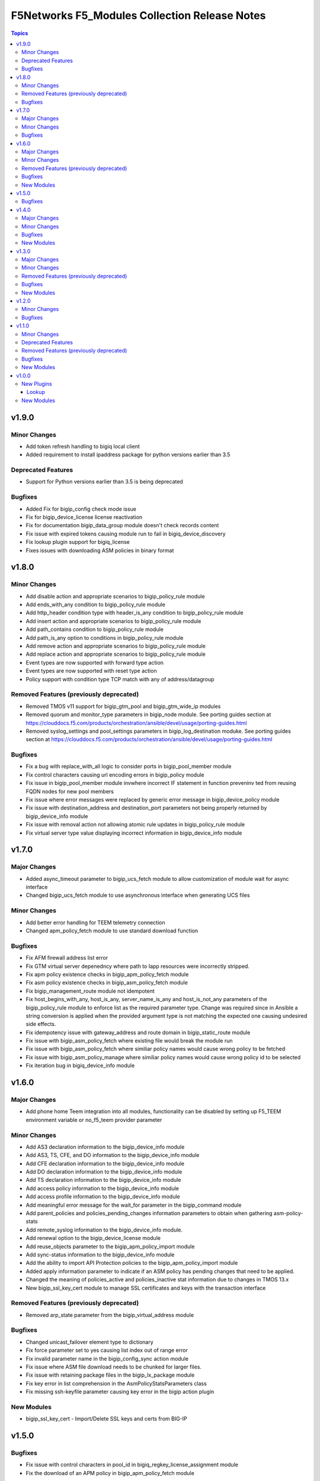 ==============================================
F5Networks F5_Modules Collection Release Notes
==============================================

.. contents:: Topics


v1.9.0
======

Minor Changes
-------------

- Add token refresh handling to bigiq local client
- Added requirement to install ipaddress package for python versions earlier than 3.5

Deprecated Features
-------------------

- Support for Python versions earlier than 3.5 is being deprecated

Bugfixes
--------

- Added Fix for bigip_config check mode issue
- Fix for bigip_device_license license reactivation
- Fix for documentation bigip_data_group module doesn't check records content
- Fix issue with expired tokens causing module run to fail in bigiq_device_discovery
- Fix lookup plugin support for bigiq_license
- Fixes issues with downloading ASM policies in binary format

v1.8.0
======

Minor Changes
-------------

- Add disable action and appropriate scenarios to bigip_policy_rule module
- Add ends_with_any condition to bigip_policy_rule module
- Add http_header condition type with header_is_any condition to bigip_policy_rule module
- Add insert action and appropriate scenarios to bigip_policy_rule module
- Add path_contains condition to bigip_policy_rule module
- Add path_is_any option to conditions in bigip_policy_rule module
- Add remove action and appropriate scenarios to bigip_policy_rule module
- Add replace action and appropriate scenarios to bigip_policy_rule module
- Event types are now supported with forward type action
- Event types are now supported with reset type action
- Policy support with condition type TCP match with any of address/datagroup

Removed Features (previously deprecated)
----------------------------------------

- Removed TMOS v11 support for bigip_gtm_pool and bigip_gtm_wide_ip modules
- Removed quorum and monitor_type parameters in bigip_node module. See porting guides section at https://clouddocs.f5.com/products/orchestration/ansible/devel/usage/porting-guides.html
- Removed syslog_settings and pool_settings parameters in bigip_log_destination moduke. See porting guides section at https://clouddocs.f5.com/products/orchestration/ansible/devel/usage/porting-guides.html

Bugfixes
--------

- Fix a bug with replace_with_all logic to consider ports in bigip_pool_member module
- Fix control characters causing url encoding errors in bigip_policy module
- Fix issue in bigip_pool_member module invwhere incorrect IF statement in function preveninv ted from reusing FQDN nodes for new pool members
- Fix issue where error messages were replaced by generic error message in bigip_device_policy module
- Fix issue with destination_address and destination_port parameters not being properly returned by bigip_device_info module
- Fix issue with removal action not allowing atomic rule updates in bigip_policy_rule module
- Fix virtual server type value displaying incorrect information in bigip_device_info module

v1.7.0
======

Major Changes
-------------

- Added async_timeout parameter to bigip_ucs_fetch module to allow customization of module wait for async interface
- Changed bigip_ucs_fetch module to use asynchronous interface when generating UCS files

Minor Changes
-------------

- Add better error handling for TEEM telemetry connection
- Changed apm_policy_fetch module to use standard download function

Bugfixes
--------

- Fix AFM firewall address list error
- Fix GTM virtual server depenedncy where path to Iapp resources were incorrectly stripped.
- Fix apm policy existence checks in bigip_apm_policy_fetch module
- Fix asm policy existence checks in bigip_asm_policy_fetch module
- Fix bigip_management_route module not idempotent
- Fix host_begins_with_any, host_is_any, server_name_is_any and host_is_not_any parameters of the bigip_policy_rule module to enforce list as the required parameter type. Change was required since in Ansible a string conversion is applied when the provided argument type is not matching the expected one causing undesired side effects.
- Fix idempotency issue with gateway_address and route domain in bigip_static_route module
- Fix issue with bigip_asm_policy_fetch where existing file would break the module run
- Fix issue with bigip_asm_policy_fetch where similiar policy names would cause wrong policy to be fetched
- Fix issue with bigip_asm_policy_manage where similiar policy names would cause wrong policy id to be selected
- Fix iteration bug in bigiq_device_info module

v1.6.0
======

Major Changes
-------------

- Add phone home Teem integration into all modules, functionality can be disabled by setting up F5_TEEM environment variable or no_f5_teem provider parameter

Minor Changes
-------------

- Add AS3 declaration information to the bigip_device_info module
- Add AS3, TS, CFE, and DO information to the bigip_device_info module
- Add CFE declaration information to the bigip_device_info module
- Add DO declaration information to the bigip_device_info module
- Add TS declaration information to the bigip_device_info module
- Add access policy information to the bigip_device_info module
- Add access profile information to the bigip_device_info module
- Add meaningful error message for the wait_for parameter in the bigip_command module
- Add parent_policies and policies_pending_changes information parameters to obtain when gathering asm-policy-stats
- Add remote_syslog information to the bigip_device_info module.
- Add renewal option to the bigip_device_license module
- Add reuse_objects parameter to the bigip_apm_policy_import module
- Add sync-status information to the bigip_device_info module
- Add the ability to import API Protection policies to the bigip_apm_policy_import module
- Added apply information parameter to indicate if an ASM policy has pending changes that need to be applied.
- Changed the meaning of policies_active and policies_inactive stat information due to changes in TMOS 13.x
- New bigip_ssl_key_cert module to manage SSL certificates and keys with the transaction interface

Removed Features (previously deprecated)
----------------------------------------

- Removed arp_state parameter from the bigip_virtual_address module

Bugfixes
--------

- Changed unicast_failover element type to dictionary
- Fix force parameter set to yes causing list index out of range error
- Fix invalid parameter name in the bigip_config_sync action module
- Fix issue where ASM file download needs to be chunked for larger files.
- Fix issue with retaining package files in the bigip_lx_package module
- Fix key error in list comprehension in the AsmPolicyStatsParameters class
- Fix missing ssh-keyfile parameter causing key error in the bigip action plugin

New Modules
-----------

- bigip_ssl_key_cert - Import/Delete SSL keys and certs from BIG-IP

v1.5.0
======

Bugfixes
--------

- Fix issue with control characters in pool_id in bigiq_regkey_license_assignment module
- Fix the download of an APM policy in bigip_apm_policy_fetch module

v1.4.0
======

Major Changes
-------------

- Remove redundant parameters in f5_provider to fix disparity between documentation and module parameters

Minor Changes
-------------

- Add SSH connection type capability to bigip_wait module
- Add apply option to bigip_asm_policy_manage module
- Add retain_package_file option to bigip_lx_package module
- New bigip_asm_advanced_settings module to manage ASM settings
- New bigip_gtm_dns_listener module to manage DNS listener configuration

Bugfixes
--------

- Fix ASM policy import issue by users with web-application-security-administrator role
- Fix idempotency when using true_names parameter in bigip_profile_client_ssl module

New Modules
-----------

- bigip_asm_advanced_settings - Manages BIG-IP system ASM advanced settings.
- bigip_gtm_dns_listener - Configures the BIG-IP DNS system to answer TCP or UDP DNS requests.

v1.3.0
======

Major Changes
-------------

- Broke apart bigip_device_auth_radius to implement radius server configuration in bigip_device_auth_server module. Refer to module documentation for usage details

Minor Changes
-------------

- Add SSL certificate subject_alternative_name information to bigip_device_info module
- Add ability to install software images on vCMP guests with the bigip_software_install module
- Add cipher_list parameter to bigip_monitor_https
- Add hw_syn_cookie parameter to bigip_vlan module
- Add option to bypass all module validation for bigip_virtual_server
- Add pool order option to bigip_gtm_wide_ip module
- Add pva_acceleration parameter to bigip_profile_fastl4 module
- Add set_variable type to bigip_policy_rule module
- Add time_wait_timeout parameter to bigip_profile_tcp module
- Add use_for_auth parameter to bigip_device_auth_ldap module to allow setting up LDAP as the authentication source
- New bigip_device_auth_radius server module to manage radius server configuration
- New bigip_monitor_mysql module to manage mySQL monitor configuration
- New bigip_monitor_oracle module to manage oracle monitor configuration
- New bigip_ssl_csr_module to create CSR files

Removed Features (previously deprecated)
----------------------------------------

- Remove bigip_appsvcs_extension module

Bugfixes
--------

- Fix invalid data type of partition_access parameter in the bigip_user module

New Modules
-----------

- bigip_device_auth_radius - Manages RADIUS auth configuration on a BIG-IP.
- bigip_device_auth_radius_server - Manages the RADIUS server configuration on a BIG-IP.
- bigip_monitor_mysql - Manages BIG-IP MySQL monitors.
- bigip_monitor_oracle - Manages BIG-IP Oracle monitors.
- bigip_ssl_csr - Creates SSL CSR files on the BIG-IP.

v1.2.0
======

Minor Changes
-------------

- Add ImishConfig class to add duplicate records handling capability
- Add additional dos vectors to bigip_firewall_dos_vector_module
- Add addon_keys parameter to bigip_device_license module
- Add aliases for address and port to bigip_monitor_tcp module
- Add allow_duplicates parameter to bigip_imish_config module
- Add check_profiles parameter to bypass profile verification ability in bigip_virtual_server module
- Add cipher_group parameter to bigip_profile_client_ssl module
- Add dns-oversize DNS protocol security vector to bigip_firewall_doc_vector
- Add forward_node option to bigip_policy_rule module
- Add ipv6-ext-hdr-frames security vector to bigip_firewall_doc_vector
- Add management routes information to bigip_device_info module
- Add support for BIG-IQ 7.0 and above to bigiq_device_info module
- Add virtual server policies information to bigip_device_info
- New bigip_device_auth_radius module to manage RADIUS auth configuration

Bugfixes
--------

- Change bigip_data_group module's records parameter type to 'raw'
- Fix '?' character handling in value for bigip_data_group module
- Fix a bug with using the true_name parameter in the bigip_profile_client_ssl module
- Fix an issue with /32 IPV6 subnets being saved as host rather than a network in bigip_data_group module
- Fix attribute error in bigip_software_install module
- Fix check_profiles boolean parameter conversion in bigip_virtual_server
- Fix handling of duplicate records by the bigip_imish_config module

v1.1.0
======

Minor Changes
-------------

- Add accounting parameter for tacacs type to bigip_device_auth module
- Add fw_enforcement_policy parameter to bigip_selfip module
- Add persist cookie option to bigip_policy_rule module
- Add phase1_lifetime parameter to bigip_ike_peer module
- Add self allow option to bigip_network_globals module
- Add true_names support to bigip_profile_client_ssl modules allowing specifying true filenames of the certificates
- New FTP monitor module for configuring and managing FTP monitors
- New ICMP monitor module for configuring and managing ICMP monitors
- New SMTP monitor module for configuring and managing SMTP monitors
- New universal persistence profile module for configuring and managing universal persistence profiles

Deprecated Features
-------------------

- Deprecated bigip_appsvcs_extension module
- Deprecated bigip_device_facts module name
- Deprecated bigiq_device_facts module name

Removed Features (previously deprecated)
----------------------------------------

- Remove _bigip_iapplx_package alias
- Remove _bigip_security_address_list alias
- Remove _bigip_security_port_list alias
- Remove _bigip_traffic_group alias
- Remove bigip_asm_policy module

Bugfixes
--------

- Fix IPv6 netmask for self IPs in bigip_device_info
- Fix allowing authenticated not authorized users using modules to modify a resource
- Fix save_when parameter not saving the configuration as expected in bigip_imish_config module

New Modules
-----------

- bigip_monitor_ftp - Manages FTP monitors on a BIG-IP.
- bigip_monitor_icmp - Manages F5 BIG-IP LTM ICMP monitors.
- bigip_monitor_smtp - Manages SMTP monitors on a BIG-IP.
- bigip_profile_persistence_universal - Manages universal persistence profiles.

v1.0.0
======

New Plugins
-----------

Lookup
~~~~~~

- bigiq_license - Returns a random license from the list.
- license_hopper - Returns a random license from the list.

New Modules
-----------

- bigip_apm_acl - Manages user-defined APM ACLs.
- bigip_apm_network_access - Manages the APM Network Access resource.
- bigip_apm_policy_fetch - Exports the APM policy or APM access profile from remote nodes.
- bigip_apm_policy_import - Manages BIG-IP APM policy or APM access profile imports.
- bigip_asm_dos_application - Manages application settings for DOS profiles.
- bigip_asm_policy_fetch - Exports the ASM policy from remote nodes.
- bigip_asm_policy_import - Manages BIG-IP ASM policy imports.
- bigip_asm_policy_manage - Manages BIG-IP ASM policies
- bigip_asm_policy_server_technology - Manages the Server Technology on an ASM policy.
- bigip_asm_policy_signature_set - Manages Signature Sets on an ASM policy.
- bigip_cgnat_lsn_pool - Manages CGNAT LSN Pools.
- bigip_cli_alias - Manages CLI aliases on a BIG-IP.
- bigip_cli_script - Manages CLI scripts on a BIG-IP.
- bigip_command - Runs TMSH and BASH commands on F5 devices.
- bigip_config - Manages BIG-IP configuration sections.
- bigip_configsync_action - Performs actions related to configuration synchronization (ConfigSync).
- bigip_data_group - Manages data groups on a BIG-IP.
- bigip_device_auth - Manages system authentication on a BIG-IP.
- bigip_device_auth_ldap - Manages LDAP device authentication settings on BIG-IP.
- bigip_device_certificate - Manages self-signed device certificates.
- bigip_device_connectivity - Manages device IP configuration settings for HA on a BIG-IP.
- bigip_device_dns - Manages BIG-IP device DNS settings.
- bigip_device_group - Manages device groups on a BIG-IP.
- bigip_device_group_member - Manages members in a device group.
- bigip_device_ha_group - Manages HA group settings on a BIG-IP system.
- bigip_device_httpd - Manages HTTPD related settings on BIG-IP.
- bigip_device_info - Collects information from F5 BIG-IP devices.
- bigip_device_license - Manages license installation and activation on BIG-IP devices.
- bigip_device_ntp - Manages NTP servers on a BIG-IP.
- bigip_device_sshd - Manages the SSHD settings of a BIG-IP.
- bigip_device_syslog - Manages system-level syslog settings on BIG-IP.
- bigip_device_traffic_group - Manages traffic groups on BIG-IP.
- bigip_device_trust - Manages the trust relationships between BIG-IPs.
- bigip_dns_cache_resolver - Manages DNS resolver cache configurations on BIG-IP.
- bigip_dns_nameserver - Manages LTM DNS nameservers on a BIG-IP.
- bigip_dns_resolver - Manages DNS resolvers on a BIG-IP.
- bigip_dns_zone - Manages DNS zones on BIG-IP.
- bigip_file_copy - Manages files in datastores on a BIG-IP.
- bigip_firewall_address_list - Manages address lists on BIG-IP AFM.
- bigip_firewall_dos_profile - Manages AFM DoS profiles on a BIG-IP.
- bigip_firewall_dos_vector - Manages the attack vector configuration in an AFM DoS profile.
- bigip_firewall_global_rules - Manages AFM global rule settings on a BIG-IP.
- bigip_firewall_log_profile - Manages AFM logging profiles configured in the system.
- bigip_firewall_log_profile_network - Configures Network Firewall related settings of the log profile.
- bigip_firewall_policy - Manages AFM security firewall policies on a BIG-IP.
- bigip_firewall_port_list - Manages port lists on BIG-IP AFM.
- bigip_firewall_rule - Manages AFM Firewall rules.
- bigip_firewall_rule_list - Manages AFM security firewall policies on a BIG-IP.
- bigip_firewall_schedule - Manages BIG-IP AFM schedule configurations.
- bigip_gtm_datacenter - Manages the Datacenter configuration on a BIG-IP.
- bigip_gtm_global - Manages global GTM settings.
- bigip_gtm_monitor_bigip - Manages F5 BIG-IP GTM BIG-IP monitors.
- bigip_gtm_monitor_external - Manages external GTM monitors on a BIG-IP.
- bigip_gtm_monitor_firepass - Manages F5 BIG-IP GTM FirePass monitors.
- bigip_gtm_monitor_http - Manages F5 BIG-IP GTM HTTP monitors.
- bigip_gtm_monitor_https - Manages F5 BIG-IP GTM HTTPS monitors.
- bigip_gtm_monitor_tcp - Manages F5 BIG-IP GTM TCP monitors.
- bigip_gtm_monitor_tcp_half_open - Manages F5 BIG-IP GTM TCP half-open monitors.
- bigip_gtm_pool - Manages F5 BIG-IP GTM pools.
- bigip_gtm_pool_member - Manages GTM pool member settings.
- bigip_gtm_server - Manages F5 BIG-IP GTM servers.
- bigip_gtm_topology_record - Manages GTM Topology Records.
- bigip_gtm_topology_region - Manages GTM Topology Regions.
- bigip_gtm_virtual_server - Manages F5 BIG-IP GTM virtual servers.
- bigip_gtm_wide_ip - Manages F5 BIG-IP GTM wide IPs.
- bigip_hostname - Manages the hostname of a BIG-IP.
- bigip_iapp_service - Manages TCL iApp services on a BIG-IP.
- bigip_iapp_template - Manages TCL iApp templates on a BIG-IP.
- bigip_ike_peer - Manages IPSec IKE Peer configuration on a BIG-IP.
- bigip_imish_config - Manages the BIG-IP advanced routing configuration sections.
- bigip_interface - Manages BIG-IP physical interfaces.
- bigip_ipsec_policy - Manages IPSec policies on a BIG-IP.
- bigip_irule - Manages iRules across different modules on a BIG-IP.
- bigip_log_destination - Manages log destinations on a BIG-IP.
- bigip_log_publisher - Manages log publishers on a BIG-IP.
- bigip_lx_package - Manages Javascript LX packages on a BIG-IP.
- bigip_management_route - Manages system management routes on a BIG-IP.
- bigip_message_routing_peer - Manages peers for routing generic message protocol messages.
- bigip_message_routing_protocol - Manages generic message parser profiles.
- bigip_message_routing_route - Manages static routes for routing message protocol messages.
- bigip_message_routing_router - Manages router profiles for message-routing protocols.
- bigip_message_routing_transport_config - Manages the configuration for an outgoing connection.
- bigip_monitor_dns - Manages DNS monitors on a BIG-IP.
- bigip_monitor_external - Manages external LTM monitors on a BIG-IP.
- bigip_monitor_gateway_icmp - Manages F5 BIG-IP LTM gateway ICMP monitors.
- bigip_monitor_http - Manages F5 BIG-IP LTM HTTP monitors
- bigip_monitor_https - Manages F5 BIG-IP LTM HTTPS monitors
- bigip_monitor_ldap - Manages BIG-IP LDAP monitors.
- bigip_monitor_snmp_dca - Manages BIG-IP SNMP data collecting agent (DCA) monitors.
- bigip_monitor_tcp_echo - Manages F5 BIG-IP LTM TCP echo monitors.
- bigip_monitor_tcp_half_open - Manages F5 BIG-IP LTM TCP half-open monitors.
- bigip_monitor_udp - Manages F5 BIG-IP LTM UDP monitors.
- bigip_network_globals - Manages network global settings on a BIG-IP.
- bigip_node - Manages F5 BIG-IP LTM nodes.
- bigip_partition - Manages BIG-IP partitions.
- bigip_password_policy - Manages the authentication password policy on a BIG-IP.
- bigip_policy - Manages the general policy configuration on a BIG-IP.
- bigip_policy_rule - Manages LTM policy rules on a BIG-IP.
- bigip_pool_member - Manages F5 BIG-IP LTM pool members.
- bigip_profile_analytics - Manages HTTP analytics profiles on a BIG-IP.
- bigip_profile_client_ssl - Manages client SSL profiles on a BIG-IP.
- bigip_profile_dns - Manages DNS profiles on a BIG-IP.
- bigip_profile_fastl4 - Manages Fast L4 profiles on a BIG-IP.
- bigip_profile_ftp - Manages FTP profiles on a BIG-IP.
- bigip_profile_http - Manages HTTP profiles on a BIG-IP.
- bigip_profile_http2 - Manages HTTP2 profiles on a BIG-IP.
- bigip_profile_http_compression - Manages HTTP compression profiles on a BIG-IP.
- bigip_profile_oneconnect - Manages OneConnect profiles on a BIG-IP.
- bigip_profile_persistence_cookie - Manages cookie persistence profiles on BIG-IP.
- bigip_profile_persistence_src_addr - Manages source address persistence profiles on a BIG-IP.
- bigip_profile_server_ssl - Manages server SSL profiles on a BIG-IP.
- bigip_profile_sip - Manages SIP profiles on a BIG-IP.
- bigip_profile_tcp - Manages TCP profiles on a BIG-IP.
- bigip_profile_udp - Manages UDP profiles on a BIG-IP.
- bigip_provision - Manages BIG-IP module provisioning.
- bigip_qkview - Manages qkviews on the device.
- bigip_remote_role - Manages remote roles on a BIG-IP.
- bigip_remote_syslog - Manipulates remote syslog settings on a BIG-IP.
- bigip_remote_user - Manages the default settings for remote user accounts on a BIG-IP.
- bigip_routedomain - Manages route domains on a BIG-IP.
- bigip_selfip - Manages Self IP addresses on a BIG-IP.
- bigip_service_policy - Manages service policies on a BIG-IP.
- bigip_smtp - Manages SMTP settings on the BIG-IP.
- bigip_snat_pool - Manages SNAT pools on a BIG-IP.
- bigip_snat_translation - Manages SNAT Translations on a BIG-IP.
- bigip_snmp - Manipulates general SNMP settings on a BIG-IP.
- bigip_snmp_community - Manages SNMP communities on a BIG-IP.
- bigip_snmp_trap - Manipulates SNMP trap information on a BIG-IP.
- bigip_software_image - Manages software images on a BIG-IP.
- bigip_software_install - Installs software images on a BIG-IP.
- bigip_software_update - Manages the software update settings of a BIG-IP.
- bigip_ssl_certificate - Imports/Deletes certificates from a BIG-IP.
- bigip_ssl_key - Imports/Deletes SSL keys from a BIG-IP.
- bigip_ssl_ocsp - Manages OCSP configurations on a BIG-IP.
- bigip_static_route - Manipulates static routes on a BIG-IP.
- bigip_sys_daemon_log_tmm - Manages BIG-IP tmm daemon log settings.
- bigip_sys_db - Manages BIG-IP system database variables.
- bigip_sys_global - Manages BIG-IP global settings.
- bigip_timer_policy - Manages timer policies on a BIG-IP.
- bigip_traffic_selector - Manages IPSec Traffic Selectors on a BIG-IP.
- bigip_trunk - Manages trunks on a BIG-IP.
- bigip_tunnel - Manages tunnels on a BIG-IP.
- bigip_ucs - Manages upload, installation, and removal of UCS files.
- bigip_ucs_fetch - Fetches a UCS file from remote nodes.
- bigip_user - Manages user accounts and user attributes on a BIG-IP.
- bigip_vcmp_guest - Manages vCMP guests on a BIG-IP.
- bigip_virtual_address - Manages LTM virtual addresses on a BIG-IP.
- bigip_virtual_server - Manages LTM virtual servers on a BIG-IP.
- bigip_vlan - Manages VLANs on a BIG-IP.
- bigip_wait - Manages the wait time for a BIG-IP condition before continuing.
- bigiq_application_fasthttp - Manages BIG-IQ FastHTTP applications.
- bigiq_application_fastl4_tcp - Manages BIG-IQ FastL4 TCP applications.
- bigiq_application_fastl4_udp - Manages BIG-IQ FastL4 UDP applications.
- bigiq_application_http - Manages BIG-IQ HTTP applications.
- bigiq_application_https_offload - Manages BIG-IQ HTTPS offload applications.
- bigiq_application_https_waf - Manages BIG-IQ HTTPS WAF applications.
- bigiq_device_discovery - Manages BIG-IP devices through BIG-IQ.
- bigiq_device_info - Collects information from F5 BIG-IQ devices.
- bigiq_regkey_license - Manages licenses in a BIG-IQ registration key pool.
- bigiq_regkey_license_assignment - Manages regkey license assignment on BIG-IPs from a BIG-IQ.
- bigiq_regkey_pool - Manages registration key pools on BIG-IQ.
- bigiq_utility_license - Manages utility licenses on a BIG-IQ.
- bigiq_utility_license_assignment - Manages utility license assignment on BIG-IPs from a BIG-IQ.
